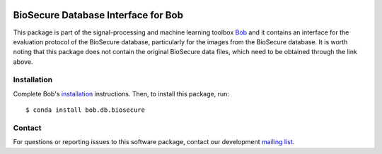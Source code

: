 .. vim: set fileencoding=utf-8 :
.. Thu Aug 18 20:09:07 CEST 2016

.. image:: https://img.shields.io/badge/docs-available-orage.svg
   :target: https://www.idiap.ch/software/bob/docs/bob/bob.db.biosecure/master/index.html
.. image:: https://gitlab.idiap.ch/bob/bob.db.biosecure/badges/master/pipeline.svg
   :target: https://gitlab.idiap.ch/bob/bob.db.biosecure/commits/master
.. image:: https://gitlab.idiap.ch/bob/bob.db.biosecure/badges/master/coverage.svg
   :target: https://gitlab.idiap.ch/bob/bob.db.biosecure/commits/master
.. image:: https://img.shields.io/badge/gitlab-project-0000c0.svg
   :target: https://gitlab.idiap.ch/bob/bob.db.biosecure


=====================================
 BioSecure Database Interface for Bob
=====================================

This package is part of the signal-processing and machine learning toolbox
Bob_ and it contains an interface for the evaluation protocol of the BioSecure database, particularly for the images from the BioSecure database.
It is worth noting that this package does not contain the original BioSecure data files, which need to be obtained through the link above.



Installation
------------

Complete Bob's `installation`_ instructions. Then, to install this package,
run::

  $ conda install bob.db.biosecure


Contact
-------

For questions or reporting issues to this software package, contact our
development `mailing list`_.


.. Place your references here:
.. _bob: https://www.idiap.ch/software/bob
.. _installation: https://www.idiap.ch/software/bob/install
.. _mailing list: https://www.idiap.ch/software/bob/discuss

